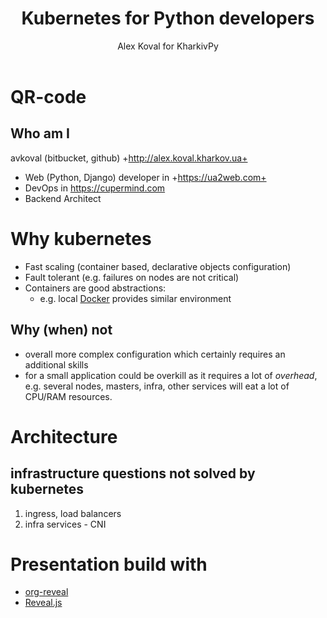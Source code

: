 #+REVEAL_ROOT: file:///home/k/src/reveal.js/
#+OPTIONS: texht:nil ^:nil toc:nil  num:nil
#+REVEAL_THEME: black
#+REVEAL_TRANS: zoom
#+ATTR_REVEAL: :frag t
#+AUTHOR: Alex Koval for KharkivPy
#+TITLE: Kubernetes for Python developers

* QR-code

#+BEGIN_SRC sh :results output replace :exports none
qr https://tinyurl.com/s72zqlg > images/kharkivpy.png
#+END_SRC

[[./images/kharkivpy.png]]

** Who am I

 avkoval (bitbucket, github)
 +http://alex.koval.kharkov.ua+

 - Web (Python, Django) developer in +https://ua2web.com+
 - DevOps in https://cupermind.com
 - Backend Architect

* Why kubernetes

- Fast scaling (container based, declarative objects configuration)
- Fault tolerant (e.g. failures on nodes are not critical)
- Containers are good abstractions:
  - e.g. local [[https://docker.io][Docker]] provides similar environment

** Why (when) not

- overall more complex configuration which certainly requires an additional skills
- for a small application could be overkill as it requires a lot of /overhead/, e.g.
  several nodes, masters, infra, other services will eat a lot of CPU/RAM resources.

* Architecture

[[./images/arch1.jpg]]

** infrastructure questions not solved by kubernetes

   1. ingress, load balancers
   2. infra services - CNI

* Presentation build with

- [[https://github.com/yjwen/org-reveal/][org-reveal]]
- [[https://revealjs.com/][Reveal.js]]
